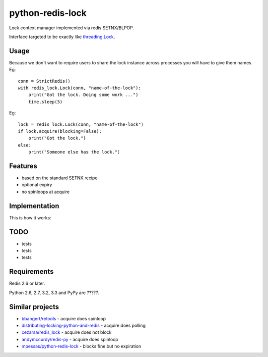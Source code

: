 =========================
    python-redis-lock
=========================

.. image:: https://secure.travis-ci.org/ionelmc/python-python-redis-lock.png?branch=master
    :alt: Build Status
    :target: http://travis-ci.org/ionelmc/python-python-redis-lock

.. image:: https://coveralls.io/repos/ionelmc/python-python-redis-lock/badge.png?branch=master
    :alt: Coverage Status
    :target: https://coveralls.io/r/ionelmc/python-python-redis-lock

.. image:: https://pypip.in/d/python-redis-lock/badge.png
    :alt: PYPI Package
    :target: https://pypi.python.org/pypi/python-redis-lock

.. image:: https://pypip.in/v/python-redis-lock/badge.png
    :alt: PYPI Package
    :target: https://pypi.python.org/pypi/python-redis-lock

Lock context manager implemented via redis SETNX/BLPOP.

Interface targeted to be exactly like `threading.Lock <docs.python.org/2/library/threading.html#threading.Lock>`_.

Usage
=====

Because we don't want to require users to share the lock instance across processes you will have to give them names. Eg::

    conn = StrictRedis()
    with redis_lock.Lock(conn, "name-of-the-lock"):
        print("Got the lock. Doing some work ...")
        time.sleep(5)

Eg::

    lock = redis_lock.Lock(conn, "name-of-the-lock")
    if lock.acquire(blocking=False):
        print("Got the lock.")
    else:
        print("Someone else has the lock.")

Features
========

* based on the standard SETNX recipe
* optional expiry
* no spinloops at acquire

Implementation
==============

This is how it works:

.. image:: https://raw.github.com/ionelmc/python-redis-lock/master/docs/redis-lock%20diagram.png
    :alt: python-redis-lock flow diagram



TODO
====

* tests
* tests
* tests

Requirements
============

Redis 2.6 or later.

Python 2.6, 2.7, 3.2, 3.3 and PyPy are ?????.

Similar projects
================

* `bbangert/retools <https://github.com/bbangert/retools/blob/master/retools/lock.py>`_ - acquire does spinloop
* `distributing-locking-python-and-redis <https://chris-lamb.co.uk/posts/distributing-locking-python-and-redis>`_ - acquire does polling
* `cezarsa/redis_lock <https://github.com/cezarsa/redis_lock/blob/master/redis_lock/__init__.py>`_ - acquire does not block
* `andymccurdy/redis-py <https://github.com/andymccurdy/redis-py/blob/master/redis/client.py#L2167>`_ - acquire does spinloop
* `mpessas/python-redis-lock <https://github.com/mpessas/python-redis-lock/blob/master/redislock/lock.py>`_ - blocks fine but no expiration

